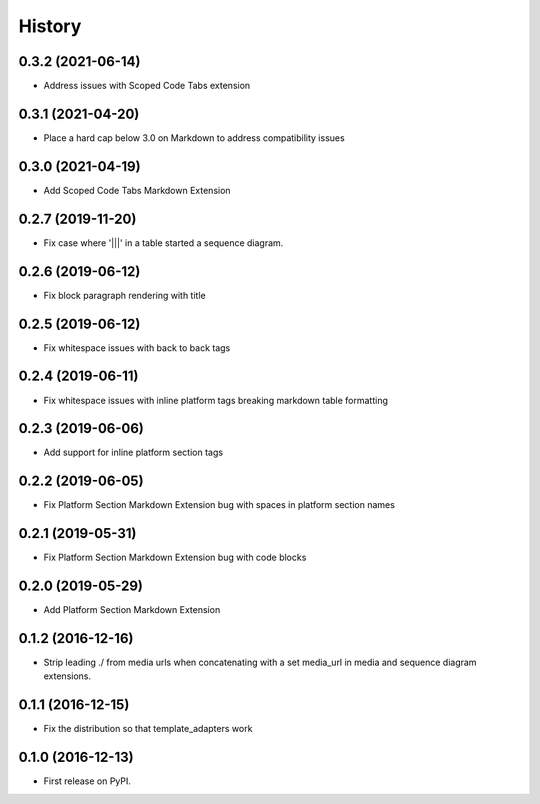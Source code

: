 =======
History
=======

0.3.2 (2021-06-14)
------------------

* Address issues with Scoped Code Tabs extension

0.3.1 (2021-04-20)
------------------

* Place a hard cap below 3.0 on Markdown to address compatibility issues

0.3.0 (2021-04-19)
------------------

* Add Scoped Code Tabs Markdown Extension

0.2.7 (2019-11-20)
------------------

* Fix case where '|||' in a table started a sequence diagram.

0.2.6 (2019-06-12)
------------------

* Fix block paragraph rendering with title

0.2.5 (2019-06-12)
------------------

* Fix whitespace issues with back to back tags

0.2.4 (2019-06-11)
------------------

* Fix whitespace issues with inline platform tags breaking markdown table formatting

0.2.3 (2019-06-06)
------------------

* Add support for inline platform section tags

0.2.2 (2019-06-05)
------------------

* Fix Platform Section Markdown Extension bug with spaces in platform section names

0.2.1 (2019-05-31)
------------------

* Fix Platform Section Markdown Extension bug with code blocks

0.2.0 (2019-05-29)
------------------

* Add Platform Section Markdown Extension


0.1.2 (2016-12-16)
------------------

* Strip leading ./ from media urls when concatenating with a set media_url
  in media and sequence diagram extensions.


0.1.1 (2016-12-15)
------------------

* Fix the distribution so that template_adapters work

0.1.0 (2016-12-13)
------------------

* First release on PyPI.
